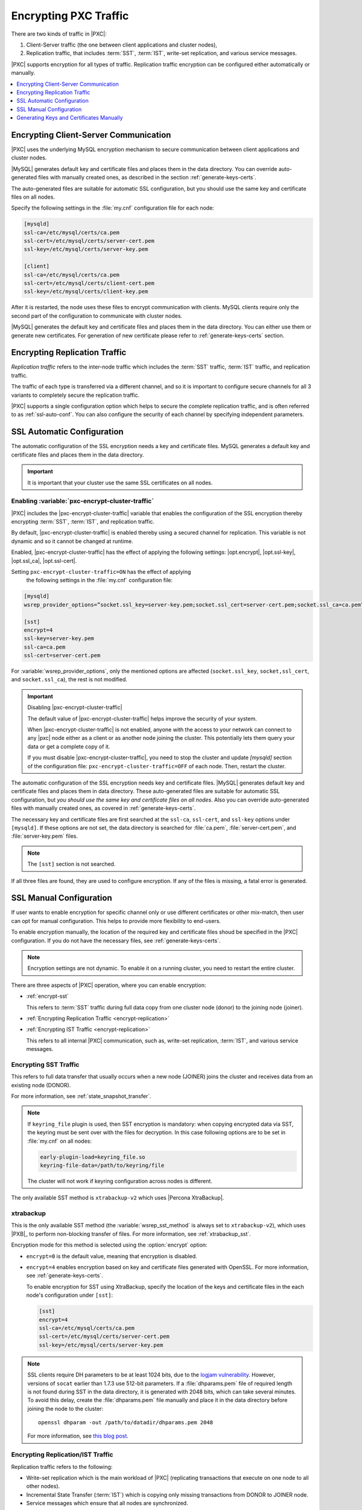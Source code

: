 .. _encrypt-traffic:

======================
Encrypting PXC Traffic
======================

There are two kinds of traffic in |PXC|:

1. Client-Server traffic (the one between client applications and cluster
   nodes),

2. Replication traffic, that includes :term:`SST`, :term:`IST`, write-set
   replication, and various service messages.

|PXC| supports encryption for all types of traffic. Replication traffic
encryption can be configured either automatically or manually.

.. contents::
   :local:
   :depth: 1

.. _encrypt-client-server:

Encrypting Client-Server Communication
======================================

|PXC| uses the underlying MySQL encryption mechanism
to secure communication between client applications and cluster nodes.

|MySQL| generates default key and certificate files and places them in the data
directory. You can override auto-generated files with manually created ones, as
described in the section :ref:`generate-keys-certs`.

The auto-generated files are suitable for automatic SSL configuration, but you
should use the same key and certificate files on all nodes.

Specify the following settings in the :file:`my.cnf` configuration file
for each node:

.. code-block:: guess

   [mysqld]
   ssl-ca=/etc/mysql/certs/ca.pem
   ssl-cert=/etc/mysql/certs/server-cert.pem
   ssl-key=/etc/mysql/certs/server-key.pem
  
   [client]
   ssl-ca=/etc/mysql/certs/ca.pem
   ssl-cert=/etc/mysql/certs/client-cert.pem
   ssl-key=/etc/mysql/certs/client-key.pem

After it is restarted, the node uses these files to encrypt communication with
clients. MySQL clients require only the second part of the configuration
to communicate with cluster nodes.

|MySQL| generates the default key and certificate
files and places them in the data directory. You can either use them or generate
new certificates. For generation of new certificate please refer to
:ref:`generate-keys-certs` section.

.. _encrypt-replication-traffic:

Encrypting Replication Traffic
==============================

*Replication traffic* refers to the inter-node traffic which includes
the :term:`SST` traffic, :term:`IST` traffic, and replication traffic.

The traffic of each type is transferred via a different channel, and so it
is important to configure secure channels for all 3 variants to
completely secure the replication traffic.

|PXC| supports a single configuration option which helps to secure the complete
replication traffic, and is often referred to as :ref:`ssl-auto-conf`. You can
also configure the security of each channel by specifying independent
parameters.

.. _ssl-auto-conf:

SSL Automatic Configuration
===========================

The automatic configuration of the SSL encryption needs a key and certificate
files. MySQL generates a default key and certificate files and places them in
the data directory.

.. important::

   It is important that your cluster use the same SSL certificates on all nodes.
 
.. _enabling_encrypt-cluster-traffic:

Enabling :variable:`pxc-encrypt-cluster-traffic`
------------------------------------------------

|PXC| includes the |pxc-encrypt-cluster-traffic| variable that
enables the configuration of the SSL encryption thereby encrypting
:term:`SST`, :term:`IST`, and replication traffic.

By default, |pxc-encrypt-cluster-traffic| is enabled thereby using a secured
channel for replication. This variable is not dynamic and so it cannot be changed
at runtime.

Enabled, |pxc-encrypt-cluster-traffic| has the effect of applying the following
settings: |opt.encrypt|, |opt.ssl-key|, |opt.ssl_ca|, |opt.ssl-cert|.

Setting ``pxc-encrypt-cluster-traffic=ON`` has the effect of applying
   the following settings in the :file:`my.cnf` configuration file:

.. code-block:: text

   [mysqld]
   wsrep_provider_options=”socket.ssl_key=server-key.pem;socket.ssl_cert=server-cert.pem;socket.ssl_ca=ca.pem”

   [sst]
   encrypt=4
   ssl-key=server-key.pem
   ssl-ca=ca.pem
   ssl-cert=server-cert.pem

For :variable:`wsrep_provider_options`, only the mentioned options
are affected (``socket.ssl_key``, ``socket,ssl_cert``, and
``socket.ssl_ca``), the rest is not modified.

.. important:: Disabling |pxc-encrypt-cluster-traffic|

   The default value of |pxc-encrypt-cluster-traffic| helps improve the security
   of your system.

   When |pxc-encrypt-cluster-traffic| is not enabled, anyone with the
   access to your network can connect to any |pxc| node either as a
   client or as another node joining the cluster. This potentially
   lets them query your data or get a complete copy of it.

   If you must disable |pxc-encrypt-cluster-traffic|, you need
   to stop the cluster and update `[mysqld]` section of  the configuration file:
   ``pxc-encrypt-cluster-traffic=OFF`` of each node. Then, restart the cluster.

The automatic configuration of the SSL encryption needs key and certificate files.
|MySQL| generates default key and certificate
files and places them in data directory. These auto-generated files are
suitable for automatic SSL configuration, but *you should use the same key and
certificate files on all nodes*. Also you can override auto-generated files with
manually created ones, as covered in :ref:`generate-keys-certs`.

The necessary key and certificate files are first searched at the ``ssl-ca``,
``ssl-cert``, and ``ssl-key`` options under ``[mysqld]``. If these options are
not set, the data directory is searched for :file:`ca.pem`,
:file:`server-cert.pem`, and :file:`server-key.pem` files.

.. note:: The ``[sst]`` section is not searched.

If all three files are found, they are used to configure encryption.
If any of the files is missing, a fatal error is generated.

.. _ssl-manual-conf:

SSL Manual Configuration
========================

If user wants to enable encryption for specific channel only or
use different certificates or other mix-match, then user can opt for
manual configuration. This helps to provide more flexibility to end-users.

To enable encryption manually, the location of the required key and certificate
files shoud be specified in the |PXC| configuration. If you do not have the
necessary files, see :ref:`generate-keys-certs`.

.. note:: Encryption settings are not dynamic.
   To enable it on a running cluster, you need to restart the entire cluster.

There are three aspects of |PXC| operation, where you can enable encryption:

* :ref:`encrypt-sst`

  This refers to :term:`SST` traffic during full data copy
  from one cluster node (donor) to the joining node (joiner).

* :ref:`Encrypting Replication Traffic <encrypt-replication>`
* :ref:`Encrypting IST Traffic <encrypt-replication>`

  This refers to all internal |PXC| communication,
  such as, write-set replication, :term:`IST`, and various service messages.

.. _encrypt-sst:

Encrypting SST Traffic
----------------------

This refers to full data transfer
that usually occurs when a new node (JOINER) joins the cluster
and receives data from an existing node (DONOR).

For more information, see :ref:`state_snapshot_transfer`.

.. note:: If ``keyring_file`` plugin is used, then SST encryption is mandatory:
          when copying encrypted data via SST, the keyring must be sent over
          with the files for decryption. In this case following options are to
          be set in :file:`my.cnf` on all nodes:

          .. code-block:: text

             early-plugin-load=keyring_file.so
             keyring-file-data=/path/to/keyring/file

          The cluster will not work if keyring configuration across nodes is
          different.

The only available SST method is ``xtrabackup-v2`` which uses |Percona XtraBackup|.

.. _xtrabackup:

xtrabackup
---------------

This is the only available SST method (the :variable:`wsrep_sst_method` is always set
to ``xtrabackup-v2``), which uses |PXB|_ to perform non-blocking transfer
of files. For more information, see :ref:`xtrabackup_sst`.

Encryption mode for this method is selected using the :option:`encrypt` option:

* ``encrypt=0`` is the default value, meaning that encryption is disabled.
* ``encrypt=4`` enables encryption based on key and certificate files
  generated with OpenSSL.
  For more information, see :ref:`generate-keys-certs`.

  To enable encryption for SST using XtraBackup,
  specify the location of the keys and certificate files
  in the each node's configuration under ``[sst]``:

  .. code-block:: text

     [sst]
     encrypt=4
     ssl-ca=/etc/mysql/certs/ca.pem
     ssl-cert=/etc/mysql/certs/server-cert.pem
     ssl-key=/etc/mysql/certs/server-key.pem

.. note:: SSL clients require DH parameters to be at least 1024 bits,
   due to the `logjam vulnerability
   <https://en.wikipedia.org/wiki/Logjam_(computer_security)>`_.
   However, versions of ``socat`` earlier than 1.7.3 use 512-bit parameters.
   If a :file:`dhparams.pem` file of required length
   is not found during SST in the data directory,
   it is generated with 2048 bits, which can take several minutes.
   To avoid this delay, create the :file:`dhparams.pem` file manually
   and place it in the data directory before joining the node to the cluster::

    openssl dhparam -out /path/to/datadir/dhparams.pem 2048

   For more information, see `this blog post <https://www.percona.com/blog/2017/04/23/percona-xtradb-cluster-dh-key-too-small-error-during-an-sst-using-ssl/>`_.

.. _mysqldump_sst:
.. _encrypt-replication:

Encrypting Replication/IST Traffic
----------------------------------

Replication traffic refers to the following:

* Write-set replication which is the main workload of |PXC|
  (replicating transactions that execute on one node to all other nodes).
* Incremental State Transfer (:term:`IST`) which
  is copying only missing transactions from DONOR to JOINER node.
* Service messages which ensure that all nodes are synchronized.

All this traffic is transferred via the same underlying communication channel
(``gcomm``). Securing this channel will ensure that :term:`IST` traffic,
write-set replication, and service messages are encrypted.
(For IST, a separate channel is configured using the same configuration
parameters, so 2 sections are described together).

To enable encryption for all these processes,
define the paths to the key, certificate and certificate authority files
using the following :ref:`wsrep provider options <wsrep_provider_index>`:

* :variable:`socket.ssl_ca`
* :variable:`socket.ssl_cert`
* :variable:`socket.ssl_key`

To set these options, use the :variable:`wsrep_provider_options` variable
in the configuration file::

 wsrep_provider_options="socket.ssl=yes;socket.ssl_ca=/etc/mysql/certs/ca.pem;socket.ssl_cert=/etc/mysql/certs/server-cert.pem;socket.ssl_key=/etc/mysql/certs/server-key.pem"

.. note:: You must use the same key and certificate files on all nodes,
   preferably those used for :ref:`encrypt-client-server`.

Check :upgrade-certificate: section on how to upgrade existing certificates.

.. _generate-keys-certs:

Generating Keys and Certificates Manually
=========================================

As mentioned above, |MySQL| generates default key and certificate
files and places them in the data directory. If you want to override these
certificates, the following new sets of files can be generated:

* *Certificate Authority (CA) key and certificate*
  to sign the server and client certificates.
* *Server key and certificate*
  to secure database server activity and write-set replication traffic.
* *Client key and certificate*
  to secure client communication traffic.

These files should be generated using `OpenSSL <https://www.openssl.org/>`_.

.. note:: The ``Common Name`` value
   used for the server and client keys and certificates
   must differ from the value used for the CA certificate.

.. _generate-ca-key-cert:

Generating CA Key and Certificate
---------------------------------

The Certificate Authority is used to verify the signature on certificates.

1. Generate the CA key file::

    $ openssl genrsa 2048 > ca-key.pem

#. Generate the CA certificate file::

    $ openssl req -new -x509 -nodes -days 3600
        -key ca-key.pem -out ca.pem

.. _generate-server-key-cert:

Generating Server Key and Certificate
-------------------------------------

1. Generate the server key file::

    $ openssl req -newkey rsa:2048 -days 3600 \
        -nodes -keyout server-key.pem -out server-req.pem

#. Remove the passphrase::

    $ openssl rsa -in server-key.pem -out server-key.pem

#. Generate the server certificate file::

    $ openssl x509 -req -in server-req.pem -days 3600 \
        -CA ca.pem -CAkey ca-key.pem -set_serial 01 \
        -out server-cert.pem

.. _generate-client-key-cert:

Generating Client Key and Certificate
-------------------------------------

1. Generate the client key file::

    $ openssl req -newkey rsa:2048 -days 3600 \
        -nodes -keyout client-key.pem -out client-req.pem

#. Remove the passphrase::

    $ openssl rsa -in client-key.pem -out client-key.pem

#. Generate the client certificate file::

    $ openssl x509 -req -in client-req.pem -days 3600 \
        -CA ca.pem -CAkey ca-key.pem -set_serial 01 \
        -out client-cert.pem

.. _verify-certs:

Verifying Certificates
----------------------

To verify that the server and client certificates
are correctly signed by the CA certificate,
run the following command::

 $ openssl verify -CAfile ca.pem server-cert.pem client-cert.pem

If the verification is successful, you should see the following output::

 server-cert.pem: OK
 client-cert.pem: OK

.. rubric:: Failed validation caused by matching CN

Sometimes, an SSL configuration may fail if the certificate and the CA files contain the same :abbr:`CN (SSL Certificate Common Name)`.

To check if this is the case run ``openssl`` command as follows and verify that the **CN** field differs for the *Subject* and *Issuer* lines.

.. code-block:: bash

   $ openssl x509 -in server-cert.pem -text -noout

.. admonition:: Incorrect values

   .. code-block:: text

      Certificate:
      Data:
      Version: 1 (0x0)
      Serial Number: 1 (0x1)
      Signature Algorithm: sha256WithRSAEncryption
      Issuer: CN=www.percona.com, O=Database Performance., C=US
      ...
      Subject: CN=www.percona.com, O=Database Performance., C=AU
      ...

To obtain a more compact output run ``openssl`` specifying `-subject` and `-issuer` parameters:

.. code-block:: bash

   $ openssl x509 -in server-cert.pem -subject -issuer -noout

.. admonition:: Output

   .. code-block:: text

      subject= /CN=www.percona.com/O=Database Performance./C=AU
      issuer= /CN=www.percona.com/O=Database Performance./C=US

Deploying Keys and Certificates
-------------------------------

Use a secure method (for example, ``scp`` or ``sftp``)
to send the key and certificate files to each node.
Place them under the :file:`/etc/mysql/certs/` directory
or similar location where you can find them later.

.. note:: Make sure that this directory is protected with proper permissions.
   Most likely, you only want to give read permissions
   to the user running ``mysqld``.

The following files are required:

* Certificate Authority certificate file (``ca.pem``)

  This file is used to verify signatures.

* Server key and certificate files (``server-key.pem`` and ``server-cert.pem``)

  These files are used to secure database server activity
  and write-set replication traffic.

* Client key and certificate files (``client-key.pem`` and ``client-cert.pem``)

  These files are required only if the node should act as a MySQL client.
  For example, if you are planning to perform SST using ``mysqldump``.

.. note:: :ref:`upgrade-certs` subsection covers the details on upgrading
   certificates, if necessary.

.. _upgrade-certs:

Upgrading Certificates
----------------------

The following procedure shows how to upgrade certificates
used for securing replication traffic when there are two nodes in the cluster.

1. Restart the first node with the :variable:`socket.ssl_ca` option
   set to a combination of the the old and new certificates in a single file.

   For example, you can merge contents of ``old-ca.pem``
   and ``new-ca.pem`` into ``upgrade-ca.pem`` as follows:

   .. code-block:: bash

      cat old-ca.pem > upgrade-ca.pem && \
      cat new-ca.pem >> upgrade-ca.pem

   Set the :variable:`wsrep_provider_options` variable as follows:

   .. code-block:: text

      wsrep_provider_options="socket.ssl=yes;socket.ssl_ca=/etc/mysql/certs/upgrade-ca.pem;socket.ssl_cert=/etc/mysql/certs/old-cert.pem;socket.ssl_key=/etc/mysql/certs/old-key.pem"

#. Restart the second node with the :variable:`socket.ssl_ca`,
   :variable:`socket.ssl_cert`, and :variable:`socket.ssl_key` options
   set to the corresponding new certificate files.

   .. code-block:: text

      wsrep_provider_options="socket.ssl=yes;socket.ssl_ca=/etc/mysql/certs/new-ca.pem;socket.ssl_cert=/etc/mysql/certs/new-cert.pem;socket.ssl_key=/etc/mysql/certs/new-key.pem"

#. Restart the first node with the new certificate files,
   as in the previous step.

#. You can remove the old certificate files.
